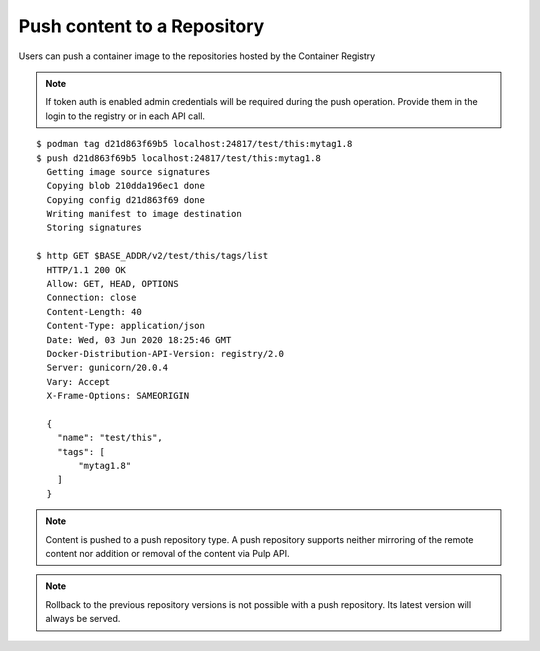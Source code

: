 .. _push-workflow:

Push content to a Repository
=============================

Users can push a container image to the repositories hosted by the Container Registry

.. note::
   If token auth is enabled admin credentials will be required during the push operation.
   Provide them in the login to the registry or in each API call.

::

        $ podman tag d21d863f69b5 localhost:24817/test/this:mytag1.8
        $ push d21d863f69b5 localhost:24817/test/this:mytag1.8
          Getting image source signatures
          Copying blob 210dda196ec1 done
          Copying config d21d863f69 done
          Writing manifest to image destination
          Storing signatures

        $ http GET $BASE_ADDR/v2/test/this/tags/list
          HTTP/1.1 200 OK
          Allow: GET, HEAD, OPTIONS
          Connection: close
          Content-Length: 40
          Content-Type: application/json
          Date: Wed, 03 Jun 2020 18:25:46 GMT
          Docker-Distribution-API-Version: registry/2.0
          Server: gunicorn/20.0.4
          Vary: Accept
          X-Frame-Options: SAMEORIGIN

          {
            "name": "test/this",
            "tags": [
                "mytag1.8"
            ]
          }


.. note::
   Content is pushed to a push repository type. A push repository supports neither mirroring of the
   remote content nor addition or removal of the content via Pulp API.

.. note::
   Rollback to the previous repository versions is not possible with a push repository. Its latest version will always be served.
